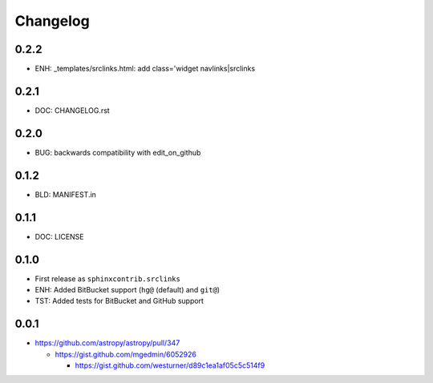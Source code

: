 
Changelog
===========

0.2.2
------
* ENH: _templates/srclinks.html: add class='widget navlinks|srclinks

0.2.1
------
* DOC: CHANGELOG.rst

0.2.0
------
* BUG: backwards compatibility with edit_on_github

0.1.2
------
* BLD: MANIFEST.in

0.1.1
------
* DOC: LICENSE

0.1.0
-------
* First release as ``sphinxcontrib.srclinks``
* ENH: Added BitBucket support (``hg@`` (default) and ``git@``)
* TST: Added tests for BitBucket and GitHub support

0.0.1
------

* https://github.com/astropy/astropy/pull/347

  - https://gist.github.com/mgedmin/6052926

    - https://gist.github.com/westurner/d89c1ea1af05c5c514f9

